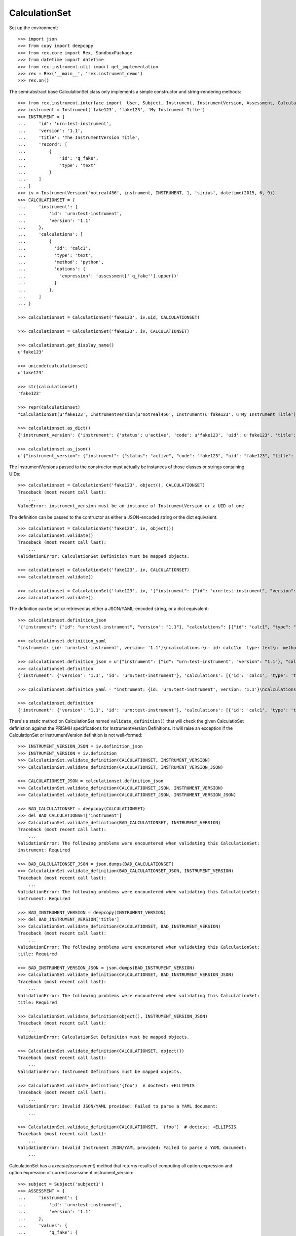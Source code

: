 **************
CalculationSet
**************


Set up the environment::

    >>> import json
    >>> from copy import deepcopy
    >>> from rex.core import Rex, SandboxPackage
    >>> from datetime import datetime
    >>> from rex.instrument.util import get_implementation
    >>> rex = Rex('__main__', 'rex.instrument_demo')
    >>> rex.on()


The semi-abstract base CalculationSet class only implements a simple constructor
and string-rendering methods::

    >>> from rex.instrument.interface import  User, Subject, Instrument, InstrumentVersion, Assessment, CalculationSet
    >>> instrument = Instrument('fake123', 'fake123', 'My Instrument Title')
    >>> INSTRUMENT = {
    ...     'id': 'urn:test-instrument',
    ...     'version': '1.1',
    ...     'title': 'The InstrumentVersion Title',
    ...     'record': [
    ...         {
    ...             'id': 'q_fake',
    ...             'type': 'text'
    ...         }
    ...     ]
    ... }
    >>> iv = InstrumentVersion('notreal456', instrument, INSTRUMENT, 1, 'sirius', datetime(2015, 6, 9))
    >>> CALCULATIONSET = {
    ...     'instrument': {
    ...         'id': 'urn:test-instrument',
    ...         'version': '1.1'
    ...     },
    ...     'calculations': [
    ...         {
    ...           'id': 'calc1',
    ...           'type': 'text',
    ...           'method': 'python',
    ...           'options': {
    ...             'expression': 'assessment[''q_fake''].upper()'
    ...           }
    ...         },
    ...     ]
    ... }

    >>> calculationset = CalculationSet('fake123', iv.uid, CALCULATIONSET)

    >>> calculationset = CalculationSet('fake123', iv, CALCULATIONSET)

    >>> calculationset.get_display_name()
    u'fake123'

    >>> unicode(calculationset)
    u'fake123'

    >>> str(calculationset)
    'fake123'

    >>> repr(calculationset)
    "CalculationSet(u'fake123', InstrumentVersion(u'notreal456', Instrument(u'fake123', u'My Instrument Title'), 1))"

    >>> calculationset.as_dict()
    {'instrument_version': {'instrument': {'status': u'active', 'code': u'fake123', 'uid': u'fake123', 'title': u'My Instrument Title'}, 'published_by': u'sirius', 'version': 1, 'uid': u'notreal456', 'date_published': datetime.datetime(2015, 6, 9, 0, 0)}, 'uid': u'fake123', 'calculations': None}
    
    >>> calculationset.as_json()
    u'{"instrument_version": {"instrument": {"status": "active", "code": "fake123", "uid": "fake123", "title": "My Instrument Title"}, "published_by": "sirius", "version": 1, "uid": "notreal456", "date_published": "2015-06-09T00:00:00"}, "uid": "fake123", "calculations": null}'


The InstrumentVersions passed to the constructor must actually be
instances of those classes or strings containing UIDs::

    >>> calculationset = CalculationSet('fake123', object(), CALCULATIONSET)
    Traceback (most recent call last):
        ...
    ValueError: instrument_version must be an instance of InstrumentVersion or a UID of one


The definition can be passed to the contructor as either a JSON-encoded string
or the dict equivalent::

    >>> calculationset = CalculationSet('fake123', iv, object())
    >>> calculationset.validate()
    Traceback (most recent call last):
        ...
    ValidationError: CalculationSet Definition must be mapped objects.

    >>> calculationset = CalculationSet('fake123', iv, CALCULATIONSET)
    >>> calculationset.validate()

    >>> calculationset = CalculationSet('fake123', iv, '{"instrument": {"id": "urn:test-instrument", "version": "1.1"}, "calculations": [{"id": "calc1", "type": "text", "method": "python", "options": {"expression": "assessment[\'q_fake\'].upper()"}}]}')
    >>> calculationset.validate()

The definition can be set or retrieved as either a JSON/YAML-encoded string, or
a dict equivalent::

    >>> calculationset.definition_json
    '{"instrument": {"id": "urn:test-instrument", "version": "1.1"}, "calculations": [{"id": "calc1", "type": "text", "method": "python", "options": {"expression": "assessment[\'q_fake\'].upper()"}}]}'

    >>> calculationset.definition_yaml
    "instrument: {id: 'urn:test-instrument', version: '1.1'}\ncalculations:\n- id: calc1\n  type: text\n  method: python\n  options: {expression: 'assessment[''q_fake''].upper()'}"

    >>> calculationset.definition_json = u'{"instrument": {"id": "urn:test-instrument", "version": "1.1"}, "calculations": [{"id": "calc1", "type": "text", "method": "python", "options": {"expression": "assessment[\'q_fake\'].upper()"}}]}'
    >>> calculationset.definition
    {'instrument': {'version': '1.1', 'id': 'urn:test-instrument'}, 'calculations': [{'id': 'calc1', 'type': 'text', 'method': 'python', 'options': {'expression': "assessment['q_fake'].upper()"}}]}

    >>> calculationset.definition_yaml = "instrument: {id: 'urn:test-instrument', version: '1.1'}\ncalculations:\n- id: calc1\n  type: text\n  method: python\n  options: {expression: 'assessment[''q_fake''].upper()'}"

    >>> calculationset.definition
    {'instrument': {'version': '1.1', 'id': 'urn:test-instrument'}, 'calculations': [{'id': 'calc1', 'type': 'text', 'method': 'python', 'options': {'expression': "assessment['q_fake'].upper()"}}]}

There's a static method on CalculationSet named ``validate_definition()``
that will check the given CalculatioSet definistion against the PRISMH
specifications for InstrumentVersion Definitions. It will raise an exception
if the CalculationSet or InstrumentVersion definition is not well-formed::

    >>> INSTRUMENT_VERSION_JSON = iv.definition_json
    >>> INSTRUMENT_VERSION = iv.definition
    >>> CalculationSet.validate_definition(CALCULATIONSET, INSTRUMENT_VERSION)
    >>> CalculationSet.validate_definition(CALCULATIONSET, INSTRUMENT_VERSION_JSON)

    >>> CALCULATIONSET_JSON = calculationset.definition_json
    >>> CalculationSet.validate_definition(CALCULATIONSET_JSON, INSTRUMENT_VERSION)
    >>> CalculationSet.validate_definition(CALCULATIONSET_JSON, INSTRUMENT_VERSION_JSON)

    >>> BAD_CALCULATIONSET = deepcopy(CALCULATIONSET)
    >>> del BAD_CALCULATIONSET['instrument']
    >>> CalculationSet.validate_definition(BAD_CALCULATIONSET, INSTRUMENT_VERSION)
    Traceback (most recent call last):
        ...
    ValidationError: The following problems were encountered when validating this CalculationSet:
    instrument: Required

    >>> BAD_CALCULATIONSET_JSON = json.dumps(BAD_CALCULATIONSET)
    >>> CalculationSet.validate_definition(BAD_CALCULATIONSET_JSON, INSTRUMENT_VERSION)
    Traceback (most recent call last):
        ...
    ValidationError: The following problems were encountered when validating this CalculationSet:
    instrument: Required

    >>> BAD_INSTRUMENT_VERSION = deepcopy(INSTRUMENT_VERSION)
    >>> del BAD_INSTRUMENT_VERSION['title']
    >>> CalculationSet.validate_definition(CALCULATIONSET, BAD_INSTRUMENT_VERSION)
    Traceback (most recent call last):
        ...
    ValidationError: The following problems were encountered when validating this CalculationSet:
    title: Required

    >>> BAD_INSTRUMENT_VERSION_JSON = json.dumps(BAD_INSTRUMENT_VERSION)
    >>> CalculationSet.validate_definition(CALCULATIONSET, BAD_INSTRUMENT_VERSION_JSON)
    Traceback (most recent call last):
        ...
    ValidationError: The following problems were encountered when validating this CalculationSet:
    title: Required

    >>> CalculationSet.validate_definition(object(), INSTRUMENT_VERSION_JSON)
    Traceback (most recent call last):
        ...
    ValidationError: CalculationSet Definition must be mapped objects.

    >>> CalculationSet.validate_definition(CALCULATIONSET, object())
    Traceback (most recent call last):
        ...
    ValidationError: Instrument Definitions must be mapped objects.

    >>> CalculationSet.validate_definition('{foo')  # doctest: +ELLIPSIS
    Traceback (most recent call last):
        ...
    ValidationError: Invalid JSON/YAML provided: Failed to parse a YAML document:
        ...

    >>> CalculationSet.validate_definition(CALCULATIONSET, '{foo')  # doctest: +ELLIPSIS
    Traceback (most recent call last):
        ...
    ValidationError: Invalid Instrument JSON/YAML provided: Failed to parse a YAML document:
        ...


CalculationSet has a `execute(assessment)` method that returns results of
computing all option.expression and option.expression of
current assessment.instrument_version::

    >>> subject = Subject('subject1')
    >>> ASSESSMENT = {
    ...     'instrument': {
    ...         'id': 'urn:test-instrument',
    ...         'version': '1.1'
    ...     },
    ...     'values': {
    ...         'q_fake': {
    ...             'value': 'my answer'
    ...         }
    ...     }
    ... }
    >>> assessment = Assessment('fake123', subject, iv, ASSESSMENT, evaluation_date=datetime(2015, 6, 2), status=Assessment.STATUS_COMPLETE)
    >>> calculationset.definition
    {'instrument': {'version': '1.1', 'id': 'urn:test-instrument'}, 'calculations': [{'id': 'calc1', 'type': 'text', 'method': 'python', 'options': {'expression': "assessment['q_fake'].upper()"}}]}

    >>> calculationset.execute(assessment)
    {'calc1': u'MY ANSWER'}

Execute calculations of htsql and python method::

    >>> CALCULATIONSET = {
    ...     'instrument': {
    ...         'id': 'urn:test-instrument',
    ...         'version': '1.1'
    ...     },
    ...     'calculations': [
    ...         {
    ...           'id': 'calc1',
    ...           'type': 'text',
    ...           'method': 'python',
    ...           'options': {
    ...             'expression': 'assessment[\'q_fake\'].upper()'
    ...           }
    ...         },
    ...         {
    ...           'id': 'calc2',
    ...           'type': 'text',
    ...           'method': 'htsql',
    ...           'options': {
    ...             'expression': 'upper($q_fake)'
    ...           }
    ...         }
    ...     ]
    ... }
    >>> calculationset = CalculationSet('fake123', iv, CALCULATIONSET)
    >>> calculationset.execute(assessment)
    {'calc1': u'MY ANSWER', 'calc2': u'MY ANSWER'}

calculations contained previous results::

    >>> CALCULATIONSET = {
    ...     'instrument': {
    ...         'id': 'urn:test-instrument',
    ...         'version': '1.1'
    ...     },
    ...     'calculations': [
    ...         {
    ...           'id': 'calc1',
    ...           'type': 'text',
    ...           'method': 'python',
    ...           'options': {
    ...             'expression': 'assessment[\'q_fake\'].upper()'
    ...           }
    ...         },
    ...         {
    ...           'id': 'calc2',
    ...           'type': 'text',
    ...           'method': 'htsql',
    ...           'options': {
    ...             'expression': 'upper($q_fake)'
    ...           }
    ...         },
    ...         {
    ...           'id': 'calc3',
    ...           'type': 'integer',
    ...           'method': 'python',
    ...           'options': {
    ...             'expression': 'len(calculations[\'calc1\']+calculations[\'calc2\'])'
    ...           }
    ...         },
    ...         {
    ...           'id': 'calc4',
    ...           'type': 'integer',
    ...           'method': 'htsql',
    ...           'options': {
    ...             'expression': 'length($calc1+$calc2)'
    ...           }
    ...         }
    ...     ]
    ... }
    >>> calculationset = CalculationSet('fake123', iv, CALCULATIONSET)
    >>> calculationset.execute(assessment)
    {'calc1': u'MY ANSWER', 'calc2': u'MY ANSWER', 'calc3': 18, 'calc4': 18}

calculation expression can include variables, calculated by the rules defined
with subclasses of CalculationScopeAddon::

    >>> CALCULATIONSET = {
    ...     'instrument': {
    ...         'id': 'urn:test-instrument',
    ...         'version': '1.1'
    ...     },
    ...     'calculations': [
    ...         {
    ...           'id': 'calc1',
    ...           'type': 'boolean',
    ...           'method': 'python',
    ...           'options': {
    ...             'expression': 'subject_status is None'
    ...           }
    ...         },
    ...         {
    ...           'id': 'calc2',
    ...           'type': 'text',
    ...           'method': 'htsql',
    ...           'options': {
    ...             'expression': '!is_null($subject_status)'
    ...           }
    ...         },
    ...         {
    ...           'id': 'calc3',
    ...           'type': 'text',
    ...           'method': 'python',
    ...           'options': {
    ...             'expression': 'subject_status'
    ...           }
    ...         }
    ...     ]
    ... }
    >>> calculationset = CalculationSet('fake123', iv, CALCULATIONSET)
    >>> calculationset.execute(assessment)
    {'calc1': True, 'calc2': u'False', 'calc3': None}

CalculationSet.execute(...) runs coerce_instrument_type(...) method to format
values of some predefined types
(date, time, dateTime, integer, text, enumeration); result of other calculation
types returned as is::

    >>> CALCULATIONSET = {
    ...     'instrument': {
    ...         'id': 'urn:test-instrument',
    ...         'version': '1.1'
    ...     },
    ...     'calculations': [
    ...         {
    ...           'id': 'calc1',
    ...           'type': 'date',
    ...           'method': 'python',
    ...           'options': {
    ...             'expression': 'datetime.date(2015, 5, 1)'
    ...           }
    ...         }
    ...     ]
    ... }
    >>> calculationset = CalculationSet('fake123', iv, CALCULATIONSET)
    >>> calculationset.execute(assessment)
    {'calc1': '2015-05-01'}

CalculationSet.execute(...) fails when computed unexpected result::

    >>> CALCULATIONSET['calculations'][0]['options']['expression'] = 'unicode(\'Hello world!\')'
    >>> calculationset = CalculationSet('fake123', iv, CALCULATIONSET)
    >>> calculationset.execute(assessment)
    Traceback (most recent call last):
        ...
    ValidationError: Calculated unexpected result, date or dateTime is expected.

    >>> CALCULATIONSET['calculations'][0]['type'] = 'time'
    >>> CALCULATIONSET['calculations'][0]['options']['expression'] = 'datetime.datetime(2015, 5, 1, 11, 34, 56)'
    >>> calculationset = CalculationSet('fake123', iv, CALCULATIONSET)
    >>> calculationset.execute(assessment)
    {'calc1': '11:34:56'}

    >>> CALCULATIONSET['calculations'][0]['options']['expression'] = '358'
    >>> calculationset = CalculationSet('fake123', iv, CALCULATIONSET)
    >>> calculationset.execute(assessment)
    Traceback (most recent call last):
        ...
    ValidationError: Calculated unexpected result, time is expected.

    >>> CALCULATIONSET['calculations'][0]['type'] = 'dateTime'
    >>> CALCULATIONSET['calculations'][0]['options']['expression'] = 'datetime.datetime(2015, 5, 1, 11, 34, 56)'
    >>> calculationset = CalculationSet('fake123', iv, CALCULATIONSET)
    >>> calculationset.execute(assessment)
    {'calc1': '2015-05-01T11:34:56'}

    >>> CALCULATIONSET['calculations'][0]['options']['expression'] = 'True'
    >>> calculationset = CalculationSet('fake123', iv, CALCULATIONSET)
    >>> calculationset.execute(assessment)
    Traceback (most recent call last):
        ...
    ValidationError: Calculated unexpected result, dateTime is expected.

    >>> CALCULATIONSET['calculations'][0]['type'] = 'integer'
    >>> CALCULATIONSET['calculations'][0]['options']['expression'] = '10+15'
    >>> calculationset = CalculationSet('fake123', iv, CALCULATIONSET)
    >>> calculationset.execute(assessment)
    {'calc1': 25}

    >>> CALCULATIONSET['calculations'][0]['options']['expression'] = 'unicode(10+15)'
    >>> calculationset = CalculationSet('fake123', iv, CALCULATIONSET)
    >>> calculationset.execute(assessment)
    {'calc1': 25}

    >>> CALCULATIONSET['calculations'][0]['options']['expression'] = 'unicode(\'Hi!\')'
    >>> calculationset = CalculationSet('fake123', iv, CALCULATIONSET)
    >>> calculationset.execute(assessment)
    Traceback (most recent call last):
        ...
    ValidationError: Calculated unexpected result, integer is expected.

    >>> CALCULATIONSET['calculations'][0]['type'] = 'float'
    >>> CALCULATIONSET['calculations'][0]['options']['expression'] = '10.01 + 15'
    >>> calculationset = CalculationSet('fake123', iv, CALCULATIONSET)
    >>> calculationset.execute(assessment)
    {'calc1': 25.009999999999998}

    >>> CALCULATIONSET['calculations'][0]['options']['expression'] = 'unicode(10+15)'
    >>> calculationset = CalculationSet('fake123', iv, CALCULATIONSET)
    >>> calculationset.execute(assessment)
    {'calc1': 25.0}

    >>> CALCULATIONSET['calculations'][0]['options']['expression'] = 'unicode(\'2015-01-01\')'
    >>> calculationset = CalculationSet('fake123', iv, CALCULATIONSET)
    >>> calculationset.execute(assessment)
    Traceback (most recent call last):
        ...
    ValidationError: Calculated unexpected result, float is expected.

    >>> CALCULATIONSET['calculations'][0]['type'] = 'enumeration'
    >>> CALCULATIONSET['calculations'][0]['options']['expression'] = 'unicode(\'yes\')'
    >>> calculationset = CalculationSet('fake123', iv, CALCULATIONSET)
    >>> calculationset.execute(assessment)
    {'calc1': u'yes'}

    >>> CALCULATIONSET['calculations'][0]['type'] = 'boolean'
    >>> CALCULATIONSET['calculations'][0]['options']['expression'] = '1 is None'
    >>> calculationset = CalculationSet('fake123', iv, CALCULATIONSET)
    >>> calculationset.execute(assessment)
    {'calc1': False}

    >>> CALCULATIONSET['calculations'][0]['options']['expression'] = 'int(1)'
    >>> calculationset = CalculationSet('fake123', iv, CALCULATIONSET)
    >>> calculationset.execute(assessment)
    {'calc1': True}

    >>> CALCULATIONSET['calculations'][0]['options']['expression'] = 'int(0)'
    >>> calculationset = CalculationSet('fake123', iv, CALCULATIONSET)
    >>> calculationset.execute(assessment)
    {'calc1': False}

    >>> CALCULATIONSET['calculations'][0]['options']['expression'] = 'int(2)'
    >>> calculationset = CalculationSet('fake123', iv, CALCULATIONSET)
    >>> calculationset.execute(assessment)
    Traceback (most recent call last):
        ...
    ValidationError: Calculated unexpected result. Boolean is expected.

    >>> CALCULATIONSET['calculations'][0]['options']['expression'] = 'unicode(\'True\')'
    >>> calculationset = CalculationSet('fake123', iv, CALCULATIONSET)
    >>> calculationset.execute(assessment)
    {'calc1': True}

    >>> CALCULATIONSET['calculations'][0]['options']['expression'] = 'unicode(\'false\')'
    >>> calculationset = CalculationSet('fake123', iv, CALCULATIONSET)
    >>> calculationset.execute(assessment)
    {'calc1': False}

    >>> CALCULATIONSET['calculations'][0]['options']['expression'] = 'unicode(\'Morning!\')'
    >>> calculationset = CalculationSet('fake123', iv, CALCULATIONSET)
    >>> calculationset.execute(assessment)
    Traceback (most recent call last):
        ...
    ValidationError: Calculated unexpected result. Boolean is expected.


execute calculation contained enumeration question::

    >>> CALCULATIONSET = {
    ...     'instrument': {
    ...         'id': 'urn:calculation-complex',
    ...         'version': '1.1'
    ...     },
    ...     'calculations': [
    ...         {
    ...           'id': 'calc1',
    ...           'type': 'text',
    ...           'method': 'python',
    ...           'options': {
    ...             'expression': 'assessment[\'q_enumeration\']'
    ...           }
    ...         },
    ...         {
    ...           'id': 'calc2',
    ...           'type': 'text',
    ...           'method': 'htsql',
    ...           'options': {
    ...             'expression': '$q_enumeration'
    ...           }
    ...         },
    ...         {
    ...           'id': 'calc3',
    ...           'type': 'boolean',
    ...           'method': 'python',
    ...           'options': {
    ...             'expression': 'calculations[\'calc1\']==calculations[\'calc2\']'
    ...           }
    ...         }
    ...     ]
    ... }
    >>> calculationset = CalculationSet('fake123', 'calculation2', CALCULATIONSET)
    >>> assessment = get_implementation('assessment').get_by_uid('assessment8')
    >>> calculationset.execute(assessment)
    {'calc1': u'myenum', 'calc2': u'myenum', 'calc3': True}

execute calculations of enumerationSet question::

    >>> CALCULATIONSET = {
    ...     'instrument': {
    ...         'id': 'urn:calculation-complex',
    ...         'version': '1.1'
    ...     },
    ...     'calculations': [
    ...         {
    ...           'id': 'calc1',
    ...           'type': 'boolean',
    ...           'method': 'python',
    ...           'options': {
    ...             'expression': '\'black\' in assessment[\'q_enumerationset\'] or \'white\' in assessment[\'q_enumerationset\'] or \'red\' in assessment[\'q_enumerationset\']'
    ...           }
    ...         },
    ...         {
    ...           'id': 'calc2',
    ...           'type': 'boolean',
    ...           'method': 'htsql',
    ...           'options': {
    ...             'expression': '\'black\'=$q_enumerationset | \'white\'=$q_enumerationset | \'red\'=$q_enumerationset'
    ...           }
    ...         },
    ...         {
    ...           'id': 'calc3',
    ...           'type': 'boolean',
    ...           'method': 'python',
    ...           'options': {
    ...             'expression': 'calculations[\'calc1\']==calculations[\'calc2\']'
    ...           }
    ...         }
    ...     ]
    ... }
    >>> calculationset = CalculationSet('fake123', 'calculation2', CALCULATIONSET)
    >>> calculationset.execute(assessment)
    {'calc1': True, 'calc2': True, 'calc3': True}

execute calculations of matrix question::

    >>> CALCULATIONSET = {
    ...     'instrument': {
    ...         'id': 'urn:calculation-complex',
    ...         'version': '1.0'
    ...     },
    ...     'calculations': [
    ...         {
    ...           'id': 'calc1',
    ...           'type': 'integer',
    ...           'method': 'python',
    ...           'options': {
    ...             'expression': 'assessment[\'q_matrix\'][\'row1\'][\'column1\'] + assessment[\'q_matrix\'][\'row2\'][\'column1\']'
    ...           }
    ...         },
    ...         {
    ...           'id': 'calc2',
    ...           'type': 'integer',
    ...           'method': 'htsql',
    ...           'options': {
    ...             'expression': '$q_matrix_row1_column1 + $q_matrix_row2_column1'
    ...           }
    ...         },
    ...         {
    ...           'id': 'calc3',
    ...           'type': 'boolean',
    ...           'method': 'python',
    ...           'options': {
    ...             'expression': 'calculations[\'calc1\']==calculations[\'calc2\']'
    ...           }
    ...         }
    ...     ]
    ... }

    >>> calculationset = CalculationSet('fake123', 'calculation2', CALCULATIONSET)
    >>> calculationset.execute(assessment)
    {'calc1': 105, 'calc2': 105, 'calc3': True}

execute calculations of recordSet question can be defined with python method only::

    >>> CALCULATIONSET = {
    ...     'instrument': {
    ...         'id': 'urn:test-instrument',
    ...         'version': '1.1'
    ...     },
    ...     'calculations': [
    ...         {
    ...           'id': 'calc1',
    ...           'type': 'text',
    ...           'method': 'python',
    ...           'options': {
    ...             'expression': 'assessment[\'q_recordlist\'][0][\'hello\']'
    ...           }
    ...         },
    ...         {
    ...           'id': 'calc2',
    ...           'type': 'text',
    ...           'method': 'python',
    ...           'options': {
    ...             'expression': '\', \'.join(assessment[\'q_recordlist\'][0].keys())'
    ...           }
    ...         }
    ...     ]
    ... }
    >>> calculationset = CalculationSet('fake123', 'calculation2', CALCULATIONSET)
    >>> calculationset.execute(assessment)
    {'calc1': u'hi', 'calc2': u'hello, goodbye'}

    >>> CALCULATIONSET = {
    ...     'instrument': {
    ...         'id': 'urn:test-instrument',
    ...         'version': '1.1'
    ...     },
    ...     'calculations': [
    ...         {
    ...           'id': 'calc1',
    ...           'type': 'text',
    ...           'method': 'htsql',
    ...           'options': {
    ...             'expression': '$q_recordlist_0_hello'
    ...           }
    ...         }
    ...     ]
    ... }
    >>> calculationset = CalculationSet('fake123', 'calculation2', CALCULATIONSET)
    >>> calculationset.execute(assessment)
    Traceback (most recent call last):
        ...
    InstrumentError: Unexpected htsql $q_recordlist_0_hello: Found unknown reference:
        $q_recordlist_0_hello
    While translating:
        $q_recordlist_0_hello
        ^^^^^^^^^^^^^^^^^^^^^

execute calculations of boolean question when assessment keeps null as a value::

    >>> CALCULATIONSET = {
    ...     'instrument': {
    ...         'id': 'urn:test-instrument',
    ...         'version': '1.1'
    ...     },
    ...     'calculations': [
    ...         {
    ...           'id': 'calc1',
    ...           'type': 'boolean',
    ...           'method': 'python',
    ...           'options': {
    ...             'expression': 'False if assessment[\'q_boolean\'] is None else True'
    ...           }
    ...         },
    ...         {
    ...           'id': 'calc2',
    ...           'type': 'boolean',
    ...           'method': 'htsql',
    ...           'options': {
    ...             'expression': 'if(is_null($q_boolean), false, true)'
    ...           }
    ...         },
    ...         {
    ...           'id': 'calc3',
    ...           'type': 'boolean',
    ...           'method': 'python',
    ...           'options': {
    ...             'expression': 'calculations[\'calc1\']==calculations[\'calc2\']'
    ...           }
    ...         }
    ...     ]
    ... }
    >>> calculationset = CalculationSet('fake123', 'calculation2', CALCULATIONSET)
    >>> assessment = get_implementation('assessment').get_by_uid('assessment8')
    >>> calculationset.execute(assessment)
    {'calc1': False, 'calc2': False, 'calc3': True}

execute(..) fails if expression contains value that cannot be run correctly::

    >>> CALCULATIONSET['calculations'][0]['options']['expression'] = 'unicode(1+1'
    >>> calculationset = CalculationSet('fake123', 'calculation2', CALCULATIONSET)
    >>> calculationset.execute(assessment)
    Traceback (most recent call last):
    ...
    InstrumentError: Unable to calculate expression unicode(1+1: unexpected EOF while parsing (<string>, line 1)

There is calculation callable option, that can be used as follows::

    >>> CALCULATIONSET = {
    ...     'instrument': {
    ...         'id': 'urn:test-instrument',
    ...         'version': '1.1'
    ...     },
    ...     'calculations': [
    ...         {
    ...           'id': 'calc1',
    ...           'type': 'text',
    ...           'method': 'python',
    ...           'options': {
    ...             'callable': 'rex.instrument_demo.my_calculation1'
    ...           }
    ...         },
    ...         {
    ...           'id': 'calc2',
    ...           'type': 'text',
    ...           'method': 'python',
    ...           'options': {
    ...             'callable': 'rex.instrument_demo.my_calculation2'
    ...           }
    ...         }
    ...     ]
    ... }
    >>> calculationset = CalculationSet('fake123', 'calculation2', CALCULATIONSET)
    >>> calculationset.execute(assessment)
    {'calc1': u'2.23', 'calc2': u'2.23'}

execute(...) fails if module undefined::

    >>> CALCULATIONSET['calculations'][0]['options']['callable'] = 'my_calculation2'
    >>> calculationset = CalculationSet('fake123', 'calculation2', CALCULATIONSET)
    >>> calculationset.execute(assessment)
    Traceback (most recent call last):
        ...
    InstrumentError: Unexpected callable my_calculation2: module name is expected.

or module doesnot exist::

    >>> CALCULATIONSET['calculations'][0]['options']['callable'] = 'rex.instrument_demo1.my_calculation1'
    >>> calculationset = CalculationSet('fake123', 'calculation2', CALCULATIONSET)
    >>> calculationset.execute(assessment)
    Traceback (most recent call last):
        ...
    InstrumentError: Unexpected callable rex.instrument_demo1.my_calculation1: unable to import module rex.instrument_demo1: No module named instrument_demo1.

or module doesnot contain given object name::

    >>> CALCULATIONSET['calculations'][0]['options']['callable'] = 'rex.instrument_demo.my_calculation'
    >>> calculationset = CalculationSet('fake123', 'calculation2', CALCULATIONSET)
    >>> calculationset.execute(assessment)
    Traceback (most recent call last):
        ...
    InstrumentError: Unexpected callable rex.instrument_demo.my_calculation: suitable callable object not found: 'module' object has no attribute 'my_calculation'

or given object is not callable::

    >>> CALCULATIONSET['calculations'][0]['options']['callable'] = 'rex.instrument_demo.my_calculation3'
    >>> calculationset = CalculationSet('fake123', 'calculation2', CALCULATIONSET)
    >>> calculationset.execute(assessment)
    Traceback (most recent call last):
        ...
    InstrumentError: Unexpected callable option rex.instrument_demo.my_calculation3: my_calculation3 is not callable.

    >>> CALCULATIONSET['calculations'][0]['options']['callable'] = 'rex.instrument_demo.my_calculation4'
    >>> calculationset = CalculationSet('fake123', 'calculation2', CALCULATIONSET)
    >>> calculationset.execute(assessment)
    Traceback (most recent call last):
        ...
    InstrumentError: Execution of rex.instrument_demo.my_calculation4 failed: __call__() takes exactly 4 arguments (3 given)

execute(...) fails when application started with incorrect modules list defined
by the setting instrument_calculationmethod_default_module_list::

    >>> rex = Rex('__main__', 'rex.instrument_demo', 
    ...     instrument_calculationmethod_default_module_list=['math1'])
    >>> rex.on()

    >>> CALCULATIONSET['calculations'][0]['type'] = 'integer'
    >>> CALCULATIONSET['calculations'][0]['options'] = {'expression': 'int(1)'}
    >>> calculationset = CalculationSet('fake123', 'calculation2', CALCULATIONSET)
    >>> calculationset.execute(assessment)
    Traceback (most recent call last):
        ...    
    InstrumentError: Got unexpected module math1 from setting 'instrument_calculationmethod_default_module_list'

